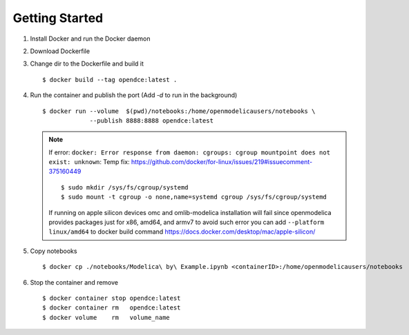 ***************
Getting Started
***************

#. Install Docker and run the Docker daemon

#. Download Dockerfile

#. Change dir to the Dockerfile and build it
   ::
        
        $ docker build --tag opendce:latest .
#. Run the container and publish the port (Add `-d` to run in the background)
   ::
    
        $ docker run --volume  $(pwd)/notebooks:/home/openmodelicausers/notebooks \
                     --publish 8888:8888 opendce:latest


   .. note::

        If error: ``docker: Error response from daemon: cgroups: cgroup mountpoint does not exist: unknown``:
        Temp fix: https://github.com/docker/for-linux/issues/219#issuecomment-375160449
        ::

            $ sudo mkdir /sys/fs/cgroup/systemd
            $ sudo mount -t cgroup -o none,name=systemd cgroup /sys/fs/cgroup/systemd
        
        If running on apple silicon devices omc and omlib-modelica installation will fail since openmodelica provides packages just for x86, amd64, and armv7
        to avoid such error you can add ``--platform linux/amd64`` to docker build command https://docs.docker.com/desktop/mac/apple-silicon/

#. Copy notebooks
   ::

        $ docker cp ./notebooks/Modelica\ by\ Example.ipynb <containerID>:/home/openmodelicausers/notebooks

#. Stop the container and remove
   ::

        $ docker container stop opendce:latest
        $ docker container rm   opendce:latest
        $ docker volume    rm   volume_name

